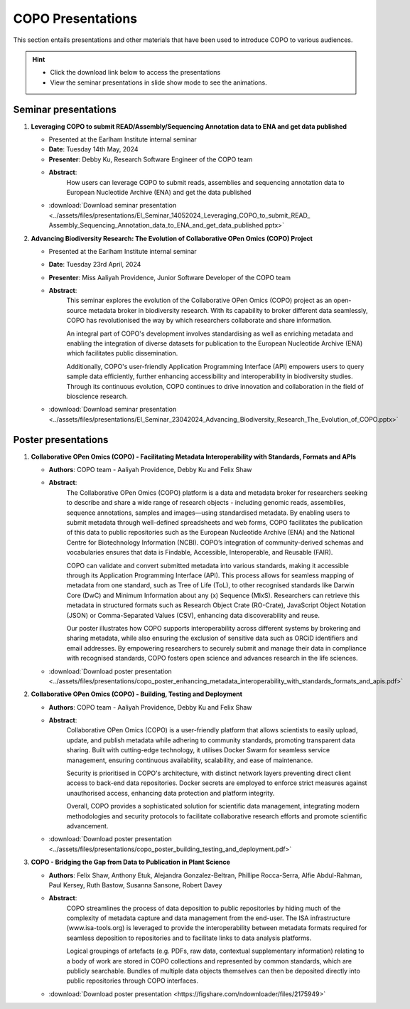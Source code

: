 .. _presentation-materials:

=====================
COPO Presentations
=====================

This section entails presentations and other materials that have been used to introduce COPO to various audiences.

.. hint::

    * Click the download link below to access the presentations

    * View the seminar presentations in slide show mode to see the animations.

.. raw:: html

   <hr>

Seminar presentations
----------------------

#. **Leveraging COPO to submit READ/Assembly/Sequencing Annotation data to ENA and get data published**

   - Presented at the Earlham Institute internal seminar

   - **Date**: Tuesday 14th May, 2024

   - **Presenter**: Debby Ku, Research Software Engineer of the COPO team

   - **Abstract**:
      How users can leverage COPO to submit reads, assemblies and sequencing annotation data to European Nucleotide
      Archive (ENA) and get the data published

   - :download:`Download seminar presentation <../assets/files/presentations/EI_Seminar_14052024_Leveraging_COPO_to_submit_READ_ Assembly_Sequencing_Annotation_data_to_ENA_and_get_data_published.pptx>`

   .. raw:: html

         <hr>

#. **Advancing Biodiversity Research: The Evolution of Collaborative OPen Omics (COPO) Project**

   - Presented at the Earlham Institute internal seminar

   - **Date**: Tuesday 23rd April, 2024

   - **Presenter**: Miss Aaliyah Providence, Junior Software Developer of the COPO team

   - **Abstract**:
      This seminar explores the evolution of the Collaborative OPen Omics (COPO) project as an
      open-source metadata broker in biodiversity research. With its capability to broker
      different data seamlessly, COPO has revolutionised the way by which researchers collaborate
      and share information.

      An integral part of COPO's development involves standardising as well as enriching metadata
      and enabling the integration of diverse datasets for publication to the European Nucleotide
      Archive (ENA) which facilitates public dissemination.

      Additionally, COPO's user-friendly Application Programming Interface (API) empowers users
      to query sample data efficiently, further enhancing accessibility and interoperability in
      biodiversity studies. Through its continuous evolution, COPO continues to drive innovation
      and collaboration in the field of bioscience research.

   - :download:`Download seminar presentation <../assets/files/presentations/EI_Seminar_23042024_Advancing_Biodiversity_Research_The_Evolution_of_COPO.pptx>`

.. raw:: html

   <hr>

Poster presentations
----------------------

#. **Collaborative OPen Omics (COPO) - Facilitating Metadata Interoperability with Standards, Formats and APIs**

   - **Authors**: COPO team - Aaliyah Providence, Debby Ku and Felix Shaw

   - **Abstract**:
      The Collaborative OPen Omics (COPO) platform is a data and metadata broker for researchers seeking to describe
      and share a wide range of research objects - including genomic reads, assemblies, sequence annotations, samples
      and images—using standardised metadata. By enabling users to submit metadata through well-defined spreadsheets
      and web forms, COPO facilitates the publication of this data to public repositories such as the European
      Nucleotide Archive (ENA) and the National Centre for Biotechnology Information (NCBI). COPO’s integration of
      community-derived schemas and vocabularies ensures that data is Findable, Accessible, Interoperable, and Reusable
      (FAIR).

      COPO can validate and convert submitted metadata into various standards, making it accessible through its
      Application Programming Interface (API). This process allows for seamless mapping of metadata from one standard,
      such as Tree of Life (ToL), to other recognised standards like Darwin Core (DwC) and Minimum Information about
      any (x) Sequence (MIxS). Researchers can retrieve this metadata in structured formats such as Research Object
      Crate (RO-Crate), JavaScript Object Notation (JSON) or Comma-Separated Values (CSV), enhancing data
      discoverability and reuse.

      Our poster illustrates how COPO supports interoperability across different systems by brokering and sharing
      metadata, while also ensuring the exclusion of sensitive data such as ORCiD identifiers and email addresses.
      By empowering researchers to securely submit and manage their data in compliance with recognised standards,
      COPO fosters open science and advances research in the life sciences.

   - :download:`Download poster presentation <../assets/files/presentations/copo_poster_enhancing_metadata_interoperability_with_standards_formats_and_apis.pdf>`

   .. raw:: html

         <hr>

#. **Collaborative OPen Omics (COPO) - Building, Testing and Deployment**

   - **Authors**: COPO team - Aaliyah Providence, Debby Ku and Felix Shaw

   - **Abstract**:
      Collaborative OPen Omics (COPO) is a user-friendly platform that allows scientists to easily upload, update, and
      publish metadata while adhering to community standards, promoting transparent data sharing. Built with
      cutting-edge technology, it utilises Docker Swarm for seamless service management, ensuring continuous
      availability, scalability, and ease of maintenance.

      Security is prioritised in COPO's architecture, with distinct network layers preventing direct client access
      to back-end data repositories. Docker secrets are employed to enforce strict measures against unauthorised
      access, enhancing data protection and platform integrity.

      Overall, COPO provides a sophisticated solution for scientific data management, integrating modern methodologies
      and security protocols to facilitate collaborative research efforts and promote scientific advancement.

   - :download:`Download poster presentation <../assets/files/presentations/copo_poster_building_testing_and_deployment.pdf>`

   .. raw:: html

         <hr>

#. **COPO - Bridging the Gap from Data to Publication in Plant Science**

   - **Authors**: Felix Shaw, Anthony Etuk, Alejandra Gonzalez-Beltran, Phillipe Rocca-Serra, Alfie Abdul-Rahman,
     Paul Kersey, Ruth Bastow, Susanna Sansone, Robert Davey

   - **Abstract**:
      COPO streamlines the process of data deposition to public repositories by hiding much of the complexity of
      metadata capture and data management from the end-user. The ISA infrastructure (www.isa-tools.org) is leveraged
      to provide the interoperability between metadata formats required for seamless deposition to repositories and to
      facilitate links to data analysis platforms.

      Logical groupings of artefacts (e.g. PDFs, raw data, contextual
      supplementary information) relating to a body of work are stored in COPO collections and represented by common
      standards, which are publicly searchable. Bundles of multiple data objects themselves can then be deposited
      directly into public repositories through COPO interfaces.



   - :download:`Download poster presentation <https://figshare.com/ndownloader/files/2175949>`

.. raw:: html

   <hr>

.. seealso::

   * :ref:`COPO FAIR webinar presentations <presentations-webinars-fair>`
   * :download:`Download general Tree of Life visual submission documentation <../assets/files/COPO_visual_user_documentation.pdf>`
   * :download:`Download an illustration of samples submission and validation process in COPO <../assets/files/presentations/copo_sample_submission_process_illustration.gif>`
